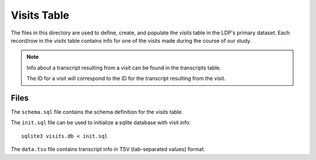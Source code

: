 ************
Visits Table
************

The files in this directory are used to define, create, and populate the
*visits* table in the LDP's primary dataset. Each record/row in the 
*visits* table contains info for one of the visits made during the
course of our study.

.. note:: 

    Info about a transcript resulting from a visit can be found in the
    transcripts table.

    The ID for a visit will correspond to the ID for the transcript 
    resulting from the visit.


Files
=====

The ``schema.sql`` file contains the schema definition for the *visits*
table.

The ``init.sql`` file can be used to initialize a sqlite database with
visit info::

    sqlite3 visits.db < init.sql

The ``data.tsv`` file contains transcript info in TSV (tab-separated values) format.  

